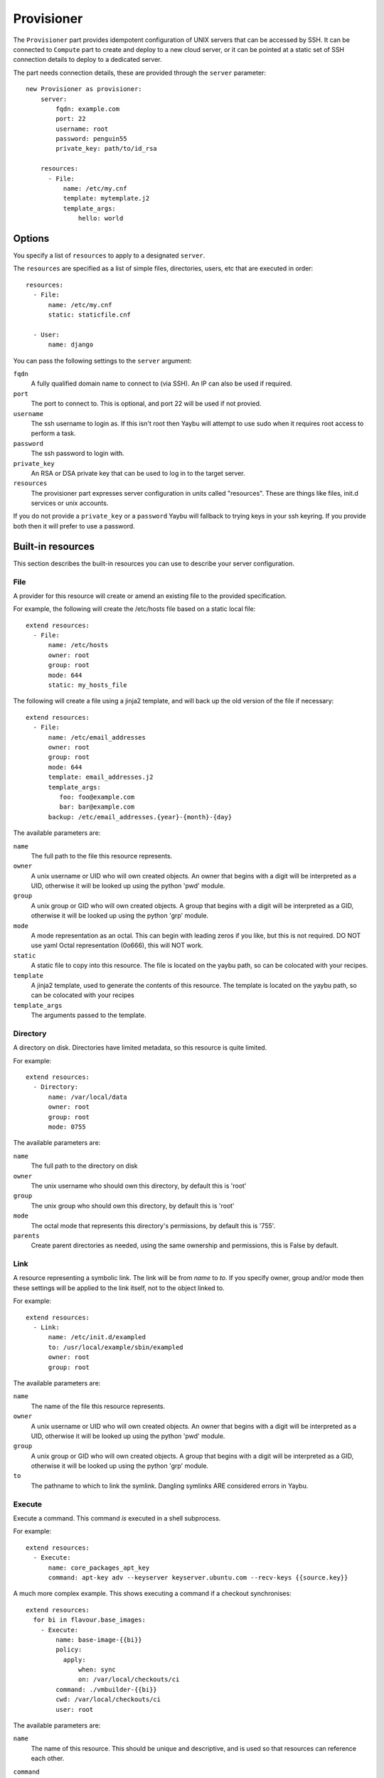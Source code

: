 .. _provisioner:

===========
Provisioner
===========

The ``Provisioner`` part provides idempotent configuration of UNIX servers that
can be accessed by SSH. It can be connected to ``Compute`` part to create and
deploy to a new cloud server, or it can be pointed at a static set of SSH
connection details to deploy to a dedicated server.

The part needs connection details, these are provided through the ``server``
parameter::

    new Provisioner as provisioner:
        server:
            fqdn: example.com
            port: 22
            username: root
            password: penguin55
            private_key: path/to/id_rsa

        resources:
          - File:
              name: /etc/my.cnf
              template: mytemplate.j2
              template_args:
                  hello: world


Options
=======

You specify a list of ``resources`` to apply to a designated ``server``.

The ``resources`` are specified as a list of simple files, directories, users, etc that are executed in order::

    resources:
      - File:
          name: /etc/my.cnf
          static: staticfile.cnf

      - User:
          name: django

You can pass the following settings to the ``server`` argument:

``fqdn``
    A fully qualified domain name to connect to (via SSH). An IP can also be used if required.
``port``
    The port to connect to. This is optional, and port 22 will be used if not provied.
``username``
    The ssh username to login as. If this isn't root then Yaybu will attempt to use sudo when it requires root access to perform a task.
``password``
    The ssh password to login with.
``private_key``
    An RSA or DSA private key that can be used to log in to the target server.
``resources``
    The provisioner part expresses server configuration in units called "resources". These are things like files, init.d services or unix accounts.

If you do not provide a ``private_key`` or a ``password`` Yaybu will fallback to trying keys in your ssh keyring. If you provide both then it will prefer to use a password.


Built-in resources
==================

This section describes the built-in resources you can use to describe your server configuration.

File
----

A provider for this resource will create or amend an existing file to the
provided specification.

For example, the following will create the /etc/hosts file based on a static
local file::

    extend resources:
      - File:
          name: /etc/hosts
          owner: root
          group: root
          mode: 644
          static: my_hosts_file

The following will create a file using a jinja2 template, and will back up the
old version of the file if necessary::

    extend resources:
      - File:
          name: /etc/email_addresses
          owner: root
          group: root
          mode: 644
          template: email_addresses.j2
          template_args:
             foo: foo@example.com
             bar: bar@example.com
          backup: /etc/email_addresses.{year}-{month}-{day}

The available parameters are:

``name``
    The full path to the file this resource represents.
``owner``
    A unix username or UID who will own created objects. An owner that
    begins with a digit will be interpreted as a UID, otherwise it will be
    looked up using the python 'pwd' module.
``group``
    A unix group or GID who will own created objects. A group that begins
    with a digit will be interpreted as a GID, otherwise it will be looked up
    using the python 'grp' module.
``mode``
    A mode representation as an octal. This can begin with leading zeros if
    you like, but this is not required. DO NOT use yaml Octal representation
    (0o666), this will NOT work.
``static``
    A static file to copy into this resource. The file is located on the
    yaybu path, so can be colocated with your recipes.
``template``
    A jinja2 template, used to generate the contents of this resource. The
    template is located on the yaybu path, so can be colocated with your
    recipes
``template_args``
    The arguments passed to the template.


Directory
---------

A directory on disk. Directories have limited metadata, so this resource is
quite limited.

For example::

    extend resources:
      - Directory:
          name: /var/local/data
          owner: root
          group: root
          mode: 0755

The available parameters are:

``name``
    The full path to the directory on disk
``owner``
    The unix username who should own this directory, by default this is 'root'
``group``
    The unix group who should own this directory, by default this is 'root'
``mode``
    The octal mode that represents this directory's permissions, by default
    this is '755'.
``parents``
    Create parent directories as needed, using the same ownership and
    permissions, this is False by default.


Link
----

A resource representing a symbolic link. The link will be from `name` to `to`.
If you specify owner, group and/or mode then these settings will be applied to
the link itself, not to the object linked to.

For example::

    extend resources:
      - Link:
          name: /etc/init.d/exampled
          to: /usr/local/example/sbin/exampled
          owner: root
          group: root

The available parameters are:

``name``
    The name of the file this resource represents.
``owner``
    A unix username or UID who will own created objects. An owner that
    begins with a digit will be interpreted as a UID, otherwise it will be
    looked up using the python 'pwd' module.
``group``
    A unix group or GID who will own created objects. A group that begins
    with a digit will be interpreted as a GID, otherwise it will be looked up
    using the python 'grp' module.
``to``
    The pathname to which to link the symlink. Dangling symlinks ARE
    considered errors in Yaybu.


Execute
-------

Execute a command. This command *is* executed in a shell subprocess.

For example::

    extend resources:
      - Execute:
          name: core_packages_apt_key
          command: apt-key adv --keyserver keyserver.ubuntu.com --recv-keys {{source.key}}

A much more complex example. This shows executing a command if a checkout
synchronises::

    extend resources:
      for bi in flavour.base_images:
        - Execute:
            name: base-image-{{bi}}
            policy:
              apply:
                  when: sync
                  on: /var/local/checkouts/ci
            command: ./vmbuilder-{{bi}}
            cwd: /var/local/checkouts/ci
            user: root

The available parameters are:

``name``
    The name of this resource. This should be unique and descriptive, and
    is used so that resources can reference each other.
``command``
    If you wish to run a single command, then this is the command.
``commands``
    If you wish to run multiple commands, provide a list
``cwd``
    The current working directory in which to execute the command.
``environment``
    The environment to provide to the command, for example::

        extend resources:
          - Execute:
              name: example
              command: echo $FOO
              environment:
                  FOO: bar

``returncode``
    The expected return code from the command, defaulting to 0. If the
    command does not return this return code then the resource is considered
    to be in error.
``user``
    The user to execute the command as.
``group``
    The group to execute the command as.
``umask``
    The umask to use when executing this command
``unless``
    A command to run to determine is this execute should be actioned
``creates``
    The full path to a file that execution of this command creates. This
    is used like a "touch test" in a Makefile. If this file exists then the
    execute command will NOT be executed.
``touch``
    The full path to a file that yaybu will touch once this command has
    completed successfully. This is used like a "touch test" in a Makefile. If
    this file exists then the execute command will NOT be executed.


Checkout
--------

This represents a "working copy" from a Source Code Management system.
This could be provided by, for example, Subversion or Git remote
repositories.

Note that this is '*a* checkout', not 'to checkout'. This represents the
resource itself on disk. If you change the details of the working copy
(for example changing the branch) the provider will execute appropriate
commands (such as ``svn switch``) to take the resource to the desired state.

For example::

    extend resources:
      - Checkout:
          name: /usr/src/myapp
          repository: https://github.com/myusername/myapp
          scm: git

The available parameters are:

``name``
    The full path to the working copy on disk.
``repository``
    The identifier for the repository - this could be an http url for
    subversion or a git url for git, for example.
``branch``
    The name of a branch to check out, if required.
``tag``
    The name of a tag to check out, if required.
``revision``
    The revision to check out or move to.
``scm``
    The source control management system to use, e.g. subversion, git.
``scm_username``
    The username for the remote repository
``scm_password``
    The password for the remote repository.
``user``
    The user to perform actions as, and who will own the resulting files.
    The default is root.
``group``
    The group to perform actions as. The default is to use the primary group of
    ``user``.
``mode``
    A mode representation as an octal. This can begin with leading zeros if
    you like, but this is not required. DO NOT use yaml Octal representation
    (0o666), this will NOT work.


Package
-------

Represents an operating system package, installed and managed via the
OS package management system. For example, to ensure these three packages
are installed::

    extend resources:
      - Package:
          name: apache2

The available parameters are:

``name``
    The name of the package. This can be a single package or a list can be
    supplied.
``version``
    The version of the package, if only a single package is specified and
    the appropriate provider supports it (the Apt provider does not support
    it).
``purge``
    When removing a package, whether to purge it or not.


User
----

A resource representing a UNIX user in the password database. The underlying
implementation currently uses the "useradd" and "usermod" commands to implement
this resource.

This resource can be used to create, change or delete UNIX users.

For example::

    extend resources:
      - User:
          name: django
          fullname: Django Software Owner
          home: /var/local/django
          system: true
          disabled-password: true

The available parameters are:

``name``
    The username this resource represents.
``password``
    The encrypted password, as returned by crypt(3). You should make sure
    this password respects the system's password policy.
``fullname``
    The comment field for the password file - generally used for the user's
    full name.
``home``
    The full path to the user's home directory.
``uid``
    The user identifier for the user. This must be a non-negative integer.
``gid``
    The group identifier for the user. This must be a non-negative integer.
``group``
    The primary group for the user, if you wish to specify it by name.
``groups``
    A list of supplementary groups that the user should be a member of.
``append``
    A boolean that sets how to apply the groups a user is in. If true then
    yaybu will add the user to groups as needed but will not remove a user from
    a group. If false then yaybu will replace all groups the user is a member
    of. Thus if a process outside of yaybu adds you to a group, the next
    deployment would remove you again.
``system``
    A boolean representing whether this user is a system user or not. This only
    takes effect on creation - a user cannot be changed into a system user once
    created without deleting and recreating the user.
``shell``
    The full path to the shell to use.
``disabled_password``
    A boolean for whether the password is locked for this account.
``disabled_login``
    A boolean for whether this entire account is locked or not.


Group
-----

A resource representing a unix group stored in the /etc/group file.
``groupadd`` and ``groupmod`` are used to actually make modifications.

For example::

    extend resources:
      - Group:
          name: zope
          system: true

The available parameters are:

``name``
    The name of the unix group.
``gid``
    The group ID associated with the group. If this is not specified one will
    be chosen.
``system``
    Whether or not this is a system group - i.e. the new group id will be
    taken from the system group id list.
``password``
    The password for the group, if required


Service
-------

This represents service startup and shutdown via an init daemon.

The available parameters are:

``name``
    A unique name representing an initd service. This would normally match the
    name as it appears in /etc/init.d.
``priority``
    Priority of the service within the boot order. This attribute will have no
    effect when using a dependency or event based init.d subsystem like upstart
    or systemd.
``start``
    A command that when executed will start the service. If not provided, the
    provider will use the default service start invocation for the init.d
    system in use.
``stop``
    A command that when executed will start the service. If not provided, the
    provider will use the default service stop invocation for the init.d system
    in use.
``restart``
    A command that when executed will restart the service. If not provided, the
    provider will use the default service restart invocation for the init.d
    system in use. If it is not possible to automatically determine if the restart
    script is avilable the service will be stopped and started instead.
``reconfig``
    A command that when executed will make the service reload its
    configuration file.
``running``
    A comamnd to execute to determine if a service is running. Should have an
    exit code of 0 for success.
``pidfile``
    Where the service creates its pid file. This can be provided instead of
    ``running``  as an alternative way of checking if a service is running or not.


Dependencies between resources
==============================

Resources are always applied in the order they are listed in the resources property. You can rely on this to build repeatble and reliable processes. However this might not be enough. There are a couple of other ways to express relationships between resources.

One example is when you want to run a script only if you have deployed a new version of your code::

    resources:
      - Checkout:
          name: /usr/local/src/mycheckout
          repository: git://github.com/example/example_project

      - Execute:
          name: install-requirements
          command: /var/sites/myapp/bin/pip install -r /usr/local/src/mycheckout/requirements.txt
          policy:
              execute:
                  when: sync
                  on: Checkout[/usr/local/src/mycheckout]

When the ``Checkout`` step pulls in a change from a repository, the ``Execute`` resource will apply its ``execute`` policy.

You can do the same for monitoring file changes too::

    resources:
      - File:
          name: /etc/apache2/security.conf
          static: apache2/security.conf

      - Execute:
          name: restart-apache
          commands:
            - apache2ctl configtest
            - apache2ctl graceful
          policy:
              execute:
                  when: apply
                  on: File[/etc/apache2/security.conf]

Sometimes you can't use ``File`` (perhaps ``buildout`` or ``maven`` or similar generates a config file for you), but you still want to trigger a command when a file changes during deployment::

    resources:
      - Execute:
          name: buildout
          command: buildout -c production.cfg
          watches:
            - /var/sites/mybuildout/parts/apache.cfg

      - Execute:
          name: restart-apache
          commands:
            - apache2ctl configtest
            - apache2ctl graceful
          policy:
              execute:
                  when: watched
                  on: File[/var/sites/mybuildout/parts/apache.cfg]

This declares that the ``buildout`` step might change a ``File`` (the ``apache.cfg``). Subsequent step can then subscribe to ``File[/var/sites/mybuildout/parts/apache.cfg]`` as though it was an ordinary file.

All of these examples use a trigger system. When a trigger has been set yaybu will remember it between invocations. Consider the following example::

    resources:
      - File:
          name: /etc/apache2/sites-enabled/mydemosite

      - Directory:
          name: /var/local/tmp/this/paths/parent/dont/exist

      - Execute:
          name: restart-apache2
          command: /etc/init.d/apache2 restart
          policy:
              execute:
                  when: apply
                  on: File[/etc/apache2/sites-enabled/mydemosite]

When it is run it will create a file in the ``/etc/apache2/sites-enabled`` folder. Yaybu knows that the ``Execute[restart-apache2]`` step must be run later. It will record a trigger for the ``Execute`` statement in ``/var/run/yaybu/``. If the ``Directory[]`` step fails and yaybu terminates then the next time yaybu is execute it will instruct you to use the ``--resume`` or ``--no-resume`` command line option. If you ``--resume`` it will remember that it needs to restart apache2. If you choose ``--no-resume`` it will not remember, and apache will not be restarted.


Examples
========

Deploy to an existing server or VM
----------------------------------

To deploy to your current computer by SSH you can use a ``Yaybufile`` like this::

    new Provisioner as provisioner:

        resources:
            - File:
                name: /some_empty_file

            - Execute:
                name: hello_world
                command: touch /hello_world
                creates: /hello_world

        server:
            fqdn: localhost
            username: root
            password: penguin55
            private_key: path/to/key



